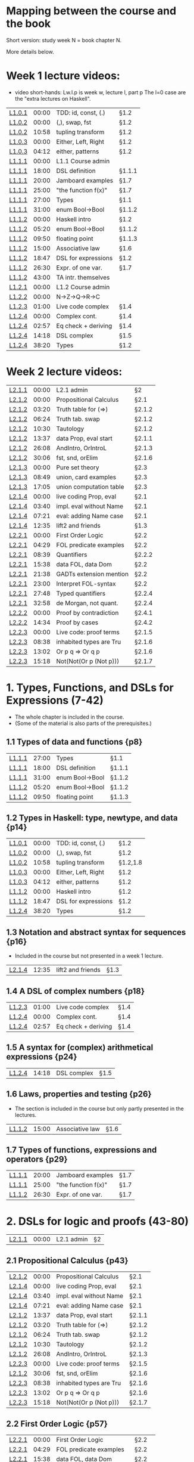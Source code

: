 * Mapping between the course and the book

Short version: study week N = book chapter N.

More details below.

* Week 1 lecture videos:
+ video short-hands: 
  Lw.l.p is week w, lecture l, part p
  The l=0 case are the "extra lectures on Haskell".
|--------+-------+---------------------+--------|
| [[https://www.youtube.com/watch?v=u5B-jiFDKto&list=PLf5C73P7ab-5sdvsqCjnF8iaYOtXMRNaZ&index=1&t=3s][L1.0.1]] | 00:00 | TDD: id, const, (.) | §1.2   |
| [[https://www.youtube.com/watch?v=Mr_YFDX0C1w&list=PLf5C73P7ab-5sdvsqCjnF8iaYOtXMRNaZ&index=2][L1.0.2]] | 00:00 | (,), swap, fst      | §1.2   |
| [[https://www.youtube.com/watch?v=Mr_YFDX0C1w&list=PLf5C73P7ab-5sdvsqCjnF8iaYOtXMRNaZ&index=2][L1.0.2]] | 10:58 | tupling transform   | §1.2   |
| [[https://www.youtube.com/watch?v=NsSVRkxDdfQ&list=PLf5C73P7ab-5sdvsqCjnF8iaYOtXMRNaZ&index=3][L1.0.3]] | 00:00 | Either, Left, Right | §1.2   |
| [[https://www.youtube.com/watch?v=NsSVRkxDdfQ&list=PLf5C73P7ab-5sdvsqCjnF8iaYOtXMRNaZ&index=3][L1.0.3]] | 04:12 | either, patterns    | §1.2   |
| [[https://www.youtube.com/watch?v=nsXgf1HF7E8&list=PLf5C73P7ab-5sdvsqCjnF8iaYOtXMRNaZ&index=4&t=1019][L1.1.1]] | 00:00 | L1.1 Course admin   |        |
| [[https://www.youtube.com/watch?v=nsXgf1HF7E8&list=PLf5C73P7ab-5sdvsqCjnF8iaYOtXMRNaZ&index=4&t=1019][L1.1.1]] | 18:00 | DSL definition      | §1.1.1 |
| [[https://www.youtube.com/watch?v=nsXgf1HF7E8&list=PLf5C73P7ab-5sdvsqCjnF8iaYOtXMRNaZ&index=4&t=1019][L1.1.1]] | 20:00 | Jamboard examples   | §1.7   |
| [[https://www.youtube.com/watch?v=nsXgf1HF7E8&list=PLf5C73P7ab-5sdvsqCjnF8iaYOtXMRNaZ&index=4&t=1019][L1.1.1]] | 25:00 | "the function f(x)" | §1.7   |
| [[https://www.youtube.com/watch?v=nsXgf1HF7E8&list=PLf5C73P7ab-5sdvsqCjnF8iaYOtXMRNaZ&index=4&t=1019][L1.1.1]] | 27:00 | Types               | §1.1   |
| [[https://www.youtube.com/watch?v=nsXgf1HF7E8&list=PLf5C73P7ab-5sdvsqCjnF8iaYOtXMRNaZ&index=4&t=1019][L1.1.1]] | 31:00 | enum Bool->Bool     | §1.1.2 |
| [[https://www.youtube.com/watch?v=80DeRjb06vI&list=PLf5C73P7ab-5sdvsqCjnF8iaYOtXMRNaZ&index=8&t=28s][L1.1.2]] | 00:00 | Haskell intro       | §1.2   |
| [[https://www.youtube.com/watch?v=80DeRjb06vI&list=PLf5C73P7ab-5sdvsqCjnF8iaYOtXMRNaZ&index=8&t=28s][L1.1.2]] | 05:20 | enum Bool->Bool     | §1.1.2 |
| [[https://www.youtube.com/watch?v=80DeRjb06vI&list=PLf5C73P7ab-5sdvsqCjnF8iaYOtXMRNaZ&index=8&t=28s][L1.1.2]] | 09:50 | floating point      | §1.1.3 |
| [[https://www.youtube.com/watch?v=80DeRjb06vI&list=PLf5C73P7ab-5sdvsqCjnF8iaYOtXMRNaZ&index=8&t=28s][L1.1.2]] | 15:00 | Associative law     | §1.6   |
| [[https://www.youtube.com/watch?v=80DeRjb06vI&list=PLf5C73P7ab-5sdvsqCjnF8iaYOtXMRNaZ&index=8&t=28s][L1.1.2]] | 18:47 | DSL for expressions | §1.2   |
| [[https://www.youtube.com/watch?v=80DeRjb06vI&list=PLf5C73P7ab-5sdvsqCjnF8iaYOtXMRNaZ&index=8&t=28s][L1.1.2]] | 26:30 | Expr. of one var.   | §1.7   |
| [[https://www.youtube.com/watch?v=80DeRjb06vI&list=PLf5C73P7ab-5sdvsqCjnF8iaYOtXMRNaZ&index=8&t=28s][L1.1.2]] | 43:00 | TA intr. themselves |        |
| [[https://youtu.be/mLqcrYUpHvU][L1.2.1]] | 00:00 | L1.2 Course admin   |        |
| [[https://youtu.be/SD4rF9VebJc][L1.2.2]] | 00:00 | N->Z->Q->R->C       |        |
| [[https://www.youtube.com/watch?v=tKznC6F_P0s][L1.2.3]] | 01:00 | Live code complex   | §1.4   |
| [[https://youtu.be/QSc-kFxXUbA][L1.2.4]] | 00:00 | Complex cont.       | §1.4   |
| [[https://youtu.be/QSc-kFxXUbA][L1.2.4]] | 02:57 | Eq check + deriving | §1.4   |
| [[https://youtu.be/QSc-kFxXUbA][L1.2.4]] | 14:18 | DSL complex         | §1.5   |
| [[https://youtu.be/QSc-kFxXUbA][L1.2.4]] | 38:20 | Types               | §1.2   |
|--------+-------+---------------------+--------|

* Week 2 lecture videos:
|--------+-------+-------------------------+--------|
| [[https://www.youtube.com/watch?v=px_b66qzK2w&list=PLf5C73P7ab-5sdvsqCjnF8iaYOtXMRNaZ&index=10       ][L2.1.1]] | 00:00 | L2.1 admin              | §2     |
| [[https://www.youtube.com/watch?v=j456QTzS7O4&list=PLf5C73P7ab-5sdvsqCjnF8iaYOtXMRNaZ&index=11       ][L2.1.2]] | 00:00 | Propositional Calculus  | §2.1   |
| [[https://www.youtube.com/watch?v=j456QTzS7O4&list=PLf5C73P7ab-5sdvsqCjnF8iaYOtXMRNaZ&index=11&t=200 ][L2.1.2]] | 03:20 | Truth table for (=>)    | §2.1.2 |
| [[https://www.youtube.com/watch?v=j456QTzS7O4&list=PLf5C73P7ab-5sdvsqCjnF8iaYOtXMRNaZ&index=11&t=384 ][L2.1.2]] | 06:24 | Truth tab. swap         | §2.1.2 |
| [[https://www.youtube.com/watch?v=j456QTzS7O4&list=PLf5C73P7ab-5sdvsqCjnF8iaYOtXMRNaZ&index=11&t=630 ][L2.1.2]] | 10:30 | Tautology               | §2.1.2 |
| [[https://www.youtube.com/watch?v=j456QTzS7O4&list=PLf5C73P7ab-5sdvsqCjnF8iaYOtXMRNaZ&index=11&t=817 ][L2.1.2]] | 13:37 | data Prop, eval start   | §2.1.1 |
| [[https://www.youtube.com/watch?v=j456QTzS7O4&list=PLf5C73P7ab-5sdvsqCjnF8iaYOtXMRNaZ&index=11&t=1568][L2.1.2]] | 26:08 | AndIntro, OrIntroL      | §2.1.3 |
| [[https://www.youtube.com/watch?v=j456QTzS7O4&list=PLf5C73P7ab-5sdvsqCjnF8iaYOtXMRNaZ&index=11&t=1806][L2.1.2]] | 30:06 | fst, snd, orElim        | §2.1.6 |
| [[https://www.youtube.com/watch?v=fM2PYaVUH5g&list=PLf5C73P7ab-5sdvsqCjnF8iaYOtXMRNaZ&index=12       ][L2.1.3]] | 00:00 | Pure set theory         | §2.3   |
| [[https://www.youtube.com/watch?v=fM2PYaVUH5g&list=PLf5C73P7ab-5sdvsqCjnF8iaYOtXMRNaZ&index=12&t=529 ][L2.1.3]] | 08:49 | union, card examples    | §2.3   |
| [[https://www.youtube.com/watch?v=fM2PYaVUH5g&list=PLf5C73P7ab-5sdvsqCjnF8iaYOtXMRNaZ&index=12&t=1025][L2.1.3]] | 17:05 | union computation table | §2.3   |
| [[https://www.youtube.com/watch?v=4pyw7pw_yr4&list=PLf5C73P7ab-5sdvsqCjnF8iaYOtXMRNaZ&index=13       ][L2.1.4]] | 00:00 | live coding Prop, eval  | §2.1   |
| [[https://www.youtube.com/watch?v=4pyw7pw_yr4&list=PLf5C73P7ab-5sdvsqCjnF8iaYOtXMRNaZ&index=13&t=220 ][L2.1.4]] | 03:40 | impl. eval without Name | §2.1   |
| [[https://www.youtube.com/watch?v=4pyw7pw_yr4&list=PLf5C73P7ab-5sdvsqCjnF8iaYOtXMRNaZ&index=13&t=441 ][L2.1.4]] | 07:21 | eval: adding Name case  | §2.1   |
| [[https://www.youtube.com/watch?v=4pyw7pw_yr4&list=PLf5C73P7ab-5sdvsqCjnF8iaYOtXMRNaZ&index=13&t=755 ][L2.1.4]] | 12:35 | lift2 and friends       | §1.3   |
|--------+-------+-------------------------+--------|
| [[https://www.youtube.com/watch?v=LwoQjzFBt5k&list=PLf5C73P7ab-5sdvsqCjnF8iaYOtXMRNaZ&index=14][L2.2.1]] | 00:00 | First Order Logic       | §2.2   |
| [[https://www.youtube.com/watch?v=LwoQjzFBt5k&list=PLf5C73P7ab-5sdvsqCjnF8iaYOtXMRNaZ&index=14&t=269][L2.2.1]] | 04:29 | FOL predicate examples  | §2.2   |
| [[https://www.youtube.com/watch?v=LwoQjzFBt5k&list=PLf5C73P7ab-5sdvsqCjnF8iaYOtXMRNaZ&index=14&t=519][L2.2.1]] | 08:39 | Quantifiers             | §2.2.2 |
| [[https://www.youtube.com/watch?v=LwoQjzFBt5k&list=PLf5C73P7ab-5sdvsqCjnF8iaYOtXMRNaZ&index=14&t=938][L2.2.1]] | 15:38 | data FOL, data Dom      | §2.2   |
| [[https://www.youtube.com/watch?v=LwoQjzFBt5k&list=PLf5C73P7ab-5sdvsqCjnF8iaYOtXMRNaZ&index=14&t=1298][L2.2.1]] | 21:38 | GADTs extension mention | §2.2   |
| [[https://www.youtube.com/watch?v=LwoQjzFBt5k&list=PLf5C73P7ab-5sdvsqCjnF8iaYOtXMRNaZ&index=14][L2.2.1]] | 23:00 | Interpret FOL-syntax    | §2.2   |
| [[https://www.youtube.com/watch?v=LwoQjzFBt5k&list=PLf5C73P7ab-5sdvsqCjnF8iaYOtXMRNaZ&index=14&t=1668][L2.2.1]] | 27:48 | Typed quantifiers       | §2.2.4 |
| [[https://youtu.be/LwoQjzFBt5k?list=PLf5C73P7ab-5sdvsqCjnF8iaYOtXMRNaZ&t=1978][L2.2.1]] | 32:58 | de Morgan, not quant.   | §2.2.4 |
| [[https://www.youtube.com/watch?v=RauIPv-hEY0&list=PLf5C73P7ab-5sdvsqCjnF8iaYOtXMRNaZ&index=15][L2.2.2]] | 00:00 | Proof by contradiction  | §2.4.1 |
| [[https://www.youtube.com/watch?v=RauIPv-hEY0&list=PLf5C73P7ab-5sdvsqCjnF8iaYOtXMRNaZ&index=15&t=874][L2.2.2]] | 14:34 | Proof by cases          | §2.4.2 |
| [[https://www.youtube.com/watch?v=Ey_9KP-9wlU&list=PLf5C73P7ab-5sdvsqCjnF8iaYOtXMRNaZ&index=16][L2.2.3]] | 00:00 | Live code: proof terms  | §2.1.5 |
| [[https://www.youtube.com/watch?v=Ey_9KP-9wlU&list=PLf5C73P7ab-5sdvsqCjnF8iaYOtXMRNaZ&index=23&t=518s ][L2.2.3]] | 08:38 | inhabited types are Tru | §2.1.6 |
| [[https://www.youtube.com/watch?v=Ey_9KP-9wlU&list=PLf5C73P7ab-5sdvsqCjnF8iaYOtXMRNaZ&index=23&t=770s ][L2.2.3]] | 13:02 | Or p q => Or q p        | §2.1.6 |
| [[https://www.youtube.com/watch?v=Ey_9KP-9wlU&list=PLf5C73P7ab-5sdvsqCjnF8iaYOtXMRNaZ&index=23&t=770s ][L2.2.3]] | 15:18 | Not(Not(Or p (Not p)))  | §2.1.7 |
|--------+-------+-------------------------+--------|

* 1. Types, Functions, and DSLs for Expressions (7-42)
+ The whole chapter is included in the course.
+ (Some of the material is also parts of the prerequisites.)
** 1.1 Types of data and functions {p8}
| [[https://www.youtube.com/watch?v=nsXgf1HF7E8&list=PLf5C73P7ab-5sdvsqCjnF8iaYOtXMRNaZ&index=4&t=1019][L1.1.1]] | 27:00 | Types               | §1.1   |
| [[https://www.youtube.com/watch?v=nsXgf1HF7E8&list=PLf5C73P7ab-5sdvsqCjnF8iaYOtXMRNaZ&index=4&t=1019][L1.1.1]] | 18:00 | DSL definition      | §1.1.1 |
| [[https://www.youtube.com/watch?v=nsXgf1HF7E8&list=PLf5C73P7ab-5sdvsqCjnF8iaYOtXMRNaZ&index=4&t=1019][L1.1.1]] | 31:00 | enum Bool->Bool     | §1.1.2 |
| [[https://www.youtube.com/watch?v=80DeRjb06vI&list=PLf5C73P7ab-5sdvsqCjnF8iaYOtXMRNaZ&index=8&t=28s][L1.1.2]] | 05:20 | enum Bool->Bool     | §1.1.2 |
| [[https://www.youtube.com/watch?v=80DeRjb06vI&list=PLf5C73P7ab-5sdvsqCjnF8iaYOtXMRNaZ&index=8&t=28s][L1.1.2]] | 09:50 | floating point      | §1.1.3 |
** 1.2 Types in Haskell: type, newtype, and data {p14}
| [[https://www.youtube.com/watch?v=u5B-jiFDKto&list=PLf5C73P7ab-5sdvsqCjnF8iaYOtXMRNaZ&index=1&t=3s][L1.0.1]] | 00:00 | TDD: id, const, (.) | §1.2   |
| [[https://www.youtube.com/watch?v=Mr_YFDX0C1w&list=PLf5C73P7ab-5sdvsqCjnF8iaYOtXMRNaZ&index=2][L1.0.2]] | 00:00 | (,), swap, fst      | §1.2   |
| [[https://www.youtube.com/watch?v=Mr_YFDX0C1w&list=PLf5C73P7ab-5sdvsqCjnF8iaYOtXMRNaZ&index=2][L1.0.2]] | 10:58 | tupling transform   | §1.2,1.8   |
| [[https://www.youtube.com/watch?v=NsSVRkxDdfQ&list=PLf5C73P7ab-5sdvsqCjnF8iaYOtXMRNaZ&index=3][L1.0.3]] | 00:00 | Either, Left, Right | §1.2   |
| [[https://www.youtube.com/watch?v=NsSVRkxDdfQ&list=PLf5C73P7ab-5sdvsqCjnF8iaYOtXMRNaZ&index=3][L1.0.3]] | 04:12 | either, patterns    | §1.2   |
| [[https://www.youtube.com/watch?v=80DeRjb06vI&list=PLf5C73P7ab-5sdvsqCjnF8iaYOtXMRNaZ&index=8&t=28s][L1.1.2]] | 00:00 | Haskell intro       | §1.2   |
| [[https://www.youtube.com/watch?v=80DeRjb06vI&list=PLf5C73P7ab-5sdvsqCjnF8iaYOtXMRNaZ&index=8&t=28s][L1.1.2]] | 18:47 | DSL for expressions | §1.2   |
| [[https://youtu.be/QSc-kFxXUbA][L1.2.4]] | 38:20 | Types               | §1.2   |
** 1.3 Notation and abstract syntax for sequences {p16}
+ Included in the course but not presented in a week 1 lecture.
| [[https://www.youtube.com/watch?v=4pyw7pw_yr4&list=PLf5C73P7ab-5sdvsqCjnF8iaYOtXMRNaZ&index=13&t=755 ][L2.1.4]] | 12:35 | lift2 and friends       | §1.3   |
** 1.4 A DSL of complex numbers {p18}
| [[https://www.youtube.com/watch?v=tKznC6F_P0s][L1.2.3]] | 01:00 | Live code complex   | §1.4   |
| [[https://youtu.be/QSc-kFxXUbA][L1.2.4]] | 00:00 | Complex cont.       | §1.4   |
| [[https://youtu.be/QSc-kFxXUbA][L1.2.4]] | 02:57 | Eq check + deriving | §1.4   |
** 1.5 A syntax for (complex) arithmetical expressions {p24}
| [[https://youtu.be/QSc-kFxXUbA][L1.2.4]] | 14:18 | DSL complex         | §1.5   |
** 1.6 Laws, properties and testing {p26}
+ The section is included in the course but only partly presented in the lectures.
| [[https://www.youtube.com/watch?v=80DeRjb06vI&list=PLf5C73P7ab-5sdvsqCjnF8iaYOtXMRNaZ&index=8&t=28s][L1.1.2]] | 15:00 | Associative law     | §1.6   |
** 1.7 Types of functions, expressions and operators {p29}
| [[https://www.youtube.com/watch?v=nsXgf1HF7E8&list=PLf5C73P7ab-5sdvsqCjnF8iaYOtXMRNaZ&index=4&t=1019][L1.1.1]] | 20:00 | Jamboard examples   | §1.7   |
| [[https://www.youtube.com/watch?v=nsXgf1HF7E8&list=PLf5C73P7ab-5sdvsqCjnF8iaYOtXMRNaZ&index=4&t=1019][L1.1.1]] | 25:00 | "the function f(x)" | §1.7   |
| [[https://www.youtube.com/watch?v=80DeRjb06vI&list=PLf5C73P7ab-5sdvsqCjnF8iaYOtXMRNaZ&index=8&t=28s][L1.1.2]] | 26:30 | Expr. of one var.   | §1.7   |

* 2. DSLs for logic and proofs (43-80)
| [[https://www.youtube.com/watch?v=px_b66qzK2w&list=PLf5C73P7ab-5sdvsqCjnF8iaYOtXMRNaZ&index=10       ][L2.1.1]] | 00:00 | L2.1 admin              | §2     |
** 2.1 Propositional Calculus {p43}
| [[https://www.youtube.com/watch?v=j456QTzS7O4&list=PLf5C73P7ab-5sdvsqCjnF8iaYOtXMRNaZ&index=11       ][L2.1.2]] | 00:00 | Propositional Calculus  | §2.1   |
| [[https://www.youtube.com/watch?v=4pyw7pw_yr4&list=PLf5C73P7ab-5sdvsqCjnF8iaYOtXMRNaZ&index=13       ][L2.1.4]] | 00:00 | live coding Prop, eval  | §2.1   |
| [[https://www.youtube.com/watch?v=4pyw7pw_yr4&list=PLf5C73P7ab-5sdvsqCjnF8iaYOtXMRNaZ&index=13&t=220 ][L2.1.4]] | 03:40 | impl. eval without Name | §2.1   |
| [[https://www.youtube.com/watch?v=4pyw7pw_yr4&list=PLf5C73P7ab-5sdvsqCjnF8iaYOtXMRNaZ&index=13&t=441 ][L2.1.4]] | 07:21 | eval: adding Name case  | §2.1   |
| [[https://www.youtube.com/watch?v=j456QTzS7O4&list=PLf5C73P7ab-5sdvsqCjnF8iaYOtXMRNaZ&index=11&t=817 ][L2.1.2]] | 13:37 | data Prop, eval start   | §2.1.1 |
| [[https://www.youtube.com/watch?v=j456QTzS7O4&list=PLf5C73P7ab-5sdvsqCjnF8iaYOtXMRNaZ&index=11&t=200 ][L2.1.2]] | 03:20 | Truth table for (=>)    | §2.1.2 |
| [[https://www.youtube.com/watch?v=j456QTzS7O4&list=PLf5C73P7ab-5sdvsqCjnF8iaYOtXMRNaZ&index=11&t=384 ][L2.1.2]] | 06:24 | Truth tab. swap         | §2.1.2 |
| [[https://www.youtube.com/watch?v=j456QTzS7O4&list=PLf5C73P7ab-5sdvsqCjnF8iaYOtXMRNaZ&index=11&t=630 ][L2.1.2]] | 10:30 | Tautology               | §2.1.2 |
| [[https://www.youtube.com/watch?v=j456QTzS7O4&list=PLf5C73P7ab-5sdvsqCjnF8iaYOtXMRNaZ&index=11&t=1568][L2.1.2]] | 26:08 | AndIntro, OrIntroL      | §2.1.3 |
| [[https://www.youtube.com/watch?v=Ey_9KP-9wlU&list=PLf5C73P7ab-5sdvsqCjnF8iaYOtXMRNaZ&index=16][L2.2.3]] | 00:00 | Live code: proof terms  | §2.1.5 |
| [[https://www.youtube.com/watch?v=j456QTzS7O4&list=PLf5C73P7ab-5sdvsqCjnF8iaYOtXMRNaZ&index=11&t=1806][L2.1.2]] | 30:06 | fst, snd, orElim        | §2.1.6 |
| [[https://www.youtube.com/watch?v=Ey_9KP-9wlU&list=PLf5C73P7ab-5sdvsqCjnF8iaYOtXMRNaZ&index=23&t=518s ][L2.2.3]] | 08:38 | inhabited types are Tru | §2.1.6 |
| [[https://www.youtube.com/watch?v=Ey_9KP-9wlU&list=PLf5C73P7ab-5sdvsqCjnF8iaYOtXMRNaZ&index=23&t=770s ][L2.2.3]] | 13:02 | Or p q => Or q p        | §2.1.6 |
| [[https://www.youtube.com/watch?v=Ey_9KP-9wlU&list=PLf5C73P7ab-5sdvsqCjnF8iaYOtXMRNaZ&index=23&t=770s ][L2.2.3]] | 15:18 | Not(Not(Or p (Not p)))  | §2.1.7 |
** 2.2 First Order Logic {p57}
| [[https://www.youtube.com/watch?v=LwoQjzFBt5k&list=PLf5C73P7ab-5sdvsqCjnF8iaYOtXMRNaZ&index=14][L2.2.1]] | 00:00 | First Order Logic       | §2.2   |
| [[https://www.youtube.com/watch?v=LwoQjzFBt5k&list=PLf5C73P7ab-5sdvsqCjnF8iaYOtXMRNaZ&index=14&t=269][L2.2.1]] | 04:29 | FOL predicate examples  | §2.2   |
| [[https://www.youtube.com/watch?v=LwoQjzFBt5k&list=PLf5C73P7ab-5sdvsqCjnF8iaYOtXMRNaZ&index=14&t=938][L2.2.1]] | 15:38 | data FOL, data Dom      | §2.2   |
| [[https://www.youtube.com/watch?v=LwoQjzFBt5k&list=PLf5C73P7ab-5sdvsqCjnF8iaYOtXMRNaZ&index=14&t=1298][L2.2.1]] | 21:38 | GADTs extension mention | §2.2   |
| [[https://www.youtube.com/watch?v=LwoQjzFBt5k&list=PLf5C73P7ab-5sdvsqCjnF8iaYOtXMRNaZ&index=14][L2.2.1]] | 23:00 | Interpret FOL-syntax    | §2.2   |
| [[https://www.youtube.com/watch?v=LwoQjzFBt5k&list=PLf5C73P7ab-5sdvsqCjnF8iaYOtXMRNaZ&index=14&t=519][L2.2.1]] | 08:39 | Quantifiers             | §2.2.2 |
| [[https://www.youtube.com/watch?v=LwoQjzFBt5k&list=PLf5C73P7ab-5sdvsqCjnF8iaYOtXMRNaZ&index=14&t=1668][L2.2.1]] | 27:48 | Typed quantifiers       | §2.2.4 |
| [[https://youtu.be/LwoQjzFBt5k?list=PLf5C73P7ab-5sdvsqCjnF8iaYOtXMRNaZ&t=1978][L2.2.1]] | 32:58 | de Morgan, not quant.   | §2.2.4 |
** 2.3 An aside: Pure set theory {p64}
| [[https://www.youtube.com/watch?v=fM2PYaVUH5g&list=PLf5C73P7ab-5sdvsqCjnF8iaYOtXMRNaZ&index=12       ][L2.1.3]] | 00:00 | Pure set theory         | §2.3   |
| [[https://www.youtube.com/watch?v=fM2PYaVUH5g&list=PLf5C73P7ab-5sdvsqCjnF8iaYOtXMRNaZ&index=12&t=529 ][L2.1.3]] | 08:49 | union, card examples    | §2.3   |
| [[https://www.youtube.com/watch?v=fM2PYaVUH5g&list=PLf5C73P7ab-5sdvsqCjnF8iaYOtXMRNaZ&index=12&t=1025][L2.1.3]] | 17:05 | union computation table | §2.3   |
** 2.4 Example proofs: contradiction, cases, primes {p66}
| [[https://www.youtube.com/watch?v=RauIPv-hEY0&list=PLf5C73P7ab-5sdvsqCjnF8iaYOtXMRNaZ&index=15][L2.2.2]] | 00:00 | Proof by contradiction  | §2.4.1 |
| [[https://www.youtube.com/watch?v=RauIPv-hEY0&list=PLf5C73P7ab-5sdvsqCjnF8iaYOtXMRNaZ&index=15&t=874][L2.2.2]] | 14:34 | Proof by cases          | §2.4.2 |
** 2.5 Basic concepts of calculus {p69}
** 2.6 Exercises {p75}
* 3. Types in Mathematics (81-100)
** 3.1 Typing Mathematics: derivative of a function {p81}
** 3.2 Typing Mathematics: partial derivative {p82}
** 3.3 Typing Mathematics: Lagrangian case study {p85}
** 3.4 Incremental analysis with types {p88}
** 3.5 Type classes {p90}
** 3.6 Computing derivatives {p95}
** 3.7 Exercises {p98}

* 4. Compositionality and Algebras (101-140)
** 4.1 Algebraic Structures {p102}
** 4.2 Homomorphisms {p105}
** 4.3 Compositional semantics {p109}
** 4.4 Folds {p111}
** 4.5 Initial and Free Structures {p116}
** 4.6 Computing derivatives, reprise {p122}
** 4.7 Summary {p126}
** 4.8 Beyond Algebras: Co-algebra and the Stream calculus {p128}
** 4.9 A solved exercise {p129}
** 4.10 Exercises {p134}

* 5. Polynomials and Power Series (141-157)
** 5.1 Polynomials {p141}
** 5.2 Division and the degree of the zero polynomial {p147}
** 5.3 Polynomial degree as a homomorphism {p148}
** 5.4 Power Series {p149}
** 5.5 Operations on power series {p152}
** 5.6 Formal derivative {p153}
** 5.7 Exercises {p155}

* 6. Taylor and Maclaurin series (158-174)
** 6.1 Taylor series {p161}
** 6.2 Derivatives and Integrals for Maclaurin series {p164}
** 6.3 Integral for Formal Power series {p164}
** 6.4 Simple differential equations {p165}
** 6.5 Exponentials and trigonometric functions {p168}
** 6.6 Associated code {p170}
** 6.7 Exercises {p172}

* 7. Elements of Linear Algebra (175-203)
** 7.1 Representing vectors as functions {p178}
** 7.2 Linear transformations {p181}
** 7.3 Inner products {p184}
** 7.4 Examples of matrix algebra {p186}
** 7.5 *Monadic dynamical systems {p197}
** 7.6 Associated code {p200}
** 7.7 Exercises {p202}

* 8. Exponentials and Laplace (204-218)
** 8.1 The Exponential Function {p204}
** 8.2 The Laplace transform {p209}
** 8.3 Laplace and other transforms {p216}
** 8.4 Exercises {p217}

* 9. Probability Theory (219-241)
** 9.1 Sample spaces {p220}
** 9.2 *Monad Interface {p223}
** 9.3 Distributions {p223}
** 9.4 Semantics of spaces {p225}
** 9.5 Random Variables {p228}
** 9.6 Events and probability {p230}
** 9.7 Examples: Dice, Drugs, Monty Hall {p234}
** 9.8 *Solving a problem with equational reasoning {p237}

* A The course “DSLs of Mathematics”

* B Parameterised Complex Numbers
